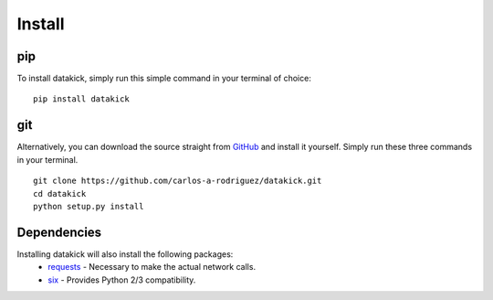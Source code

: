 Install
=======

pip
---

To install datakick, simply run this simple command in your terminal of choice:

::

    pip install datakick

git
---

Alternatively, you can download the source straight from `GitHub`_ and install
it yourself. Simply run these three commands in your terminal.

::

    git clone https://github.com/carlos-a-rodriguez/datakick.git
    cd datakick
    python setup.py install

Dependencies
------------

Installing datakick will also install the following packages:
    * `requests`_ - Necessary to make the actual network calls.
    * `six`_ - Provides Python 2/3 compatibility.

.. _GitHub: https://github.com/carlos-a-rodriguez/datakick
.. _requests: http://docs.python-requests.org/en/master/
.. _six: https://pythonhosted.org/six/
